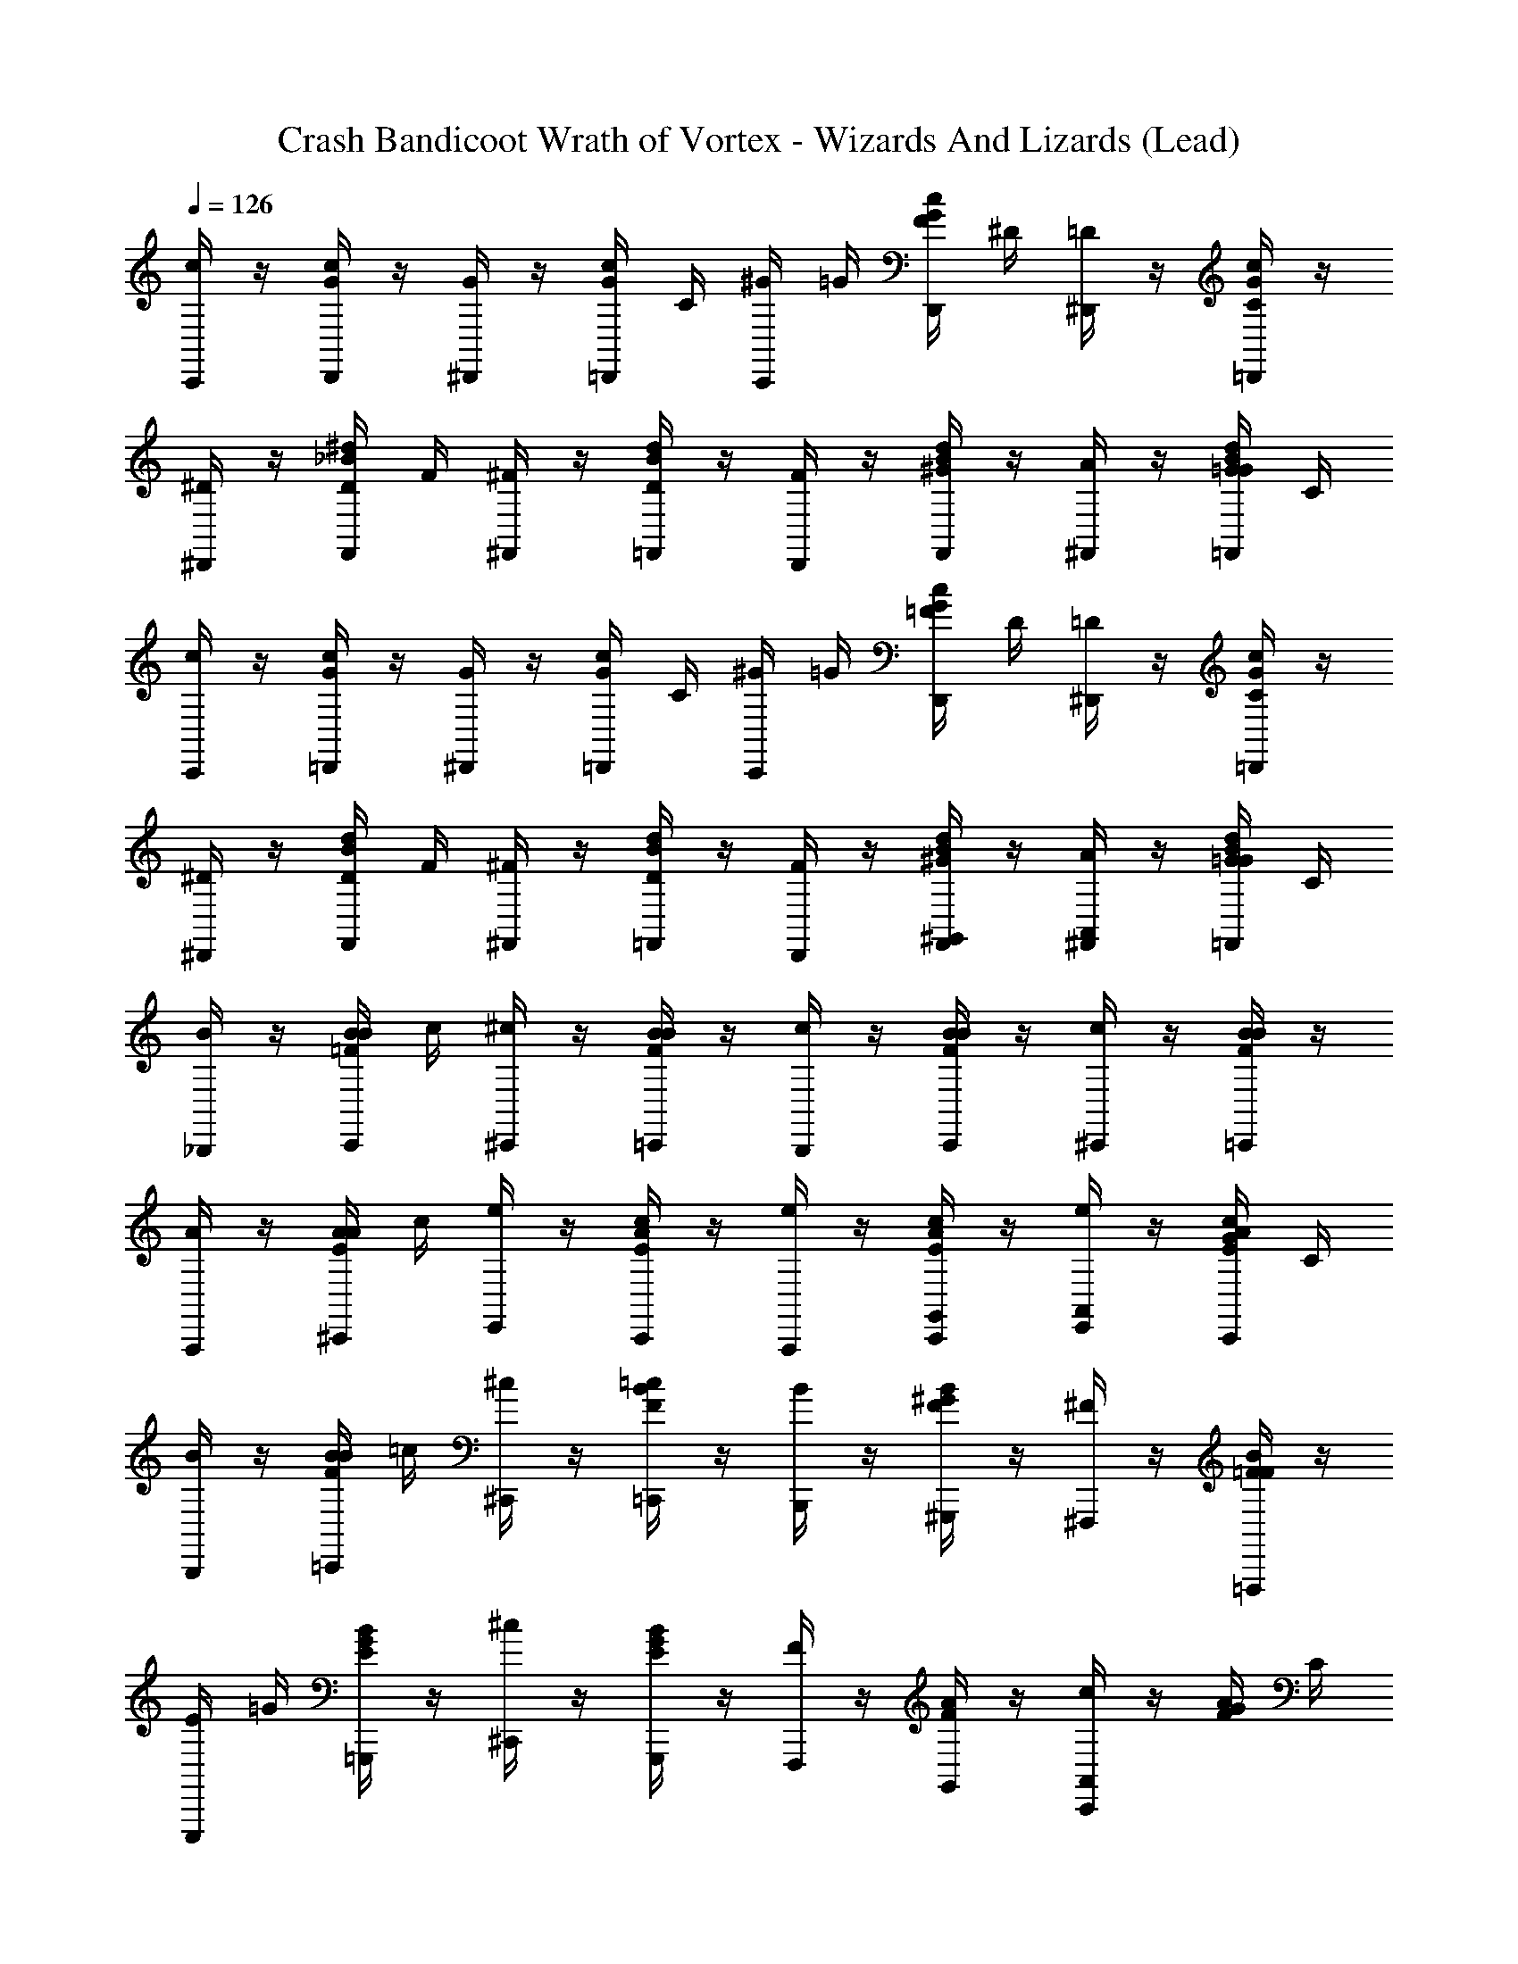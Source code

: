 X: 1
T: Crash Bandicoot Wrath of Vortex - Wizards And Lizards (Lead)
Z: ABC Generated by Starbound Composer
L: 1/4
Q: 1/4=126
K: C
[C,,/4c/] z/4 [D,,/4c/4G/4] z/4 [^D,,/4G/] z/4 [=D,,/4G/4c/4] C/4 [^G/4C,,/4] =G/4 [F/4D,,/4G/4c/4] ^D/4 [^D,,/4=D/] z/4 [=D,,/4G/4c/4C/] z/4 
[^D/4^D,,/4] z/4 [D/4F,,/4^d/4_B/4] F/4 [^F/4^F,,/4] z/4 [D/4=F,,/4B/4d/4] z/4 [F/4D,,/4] z/4 [^G/4F,,/4d/4B/4] z/4 [A/4^F,,/4] z/4 [G/4=G/4=F,,/4B/4d/4] C/4 
[C,,/4c/] z/4 [=D,,/4c/4G/4] z/4 [^D,,/4G/] z/4 [=D,,/4G/4c/4] C/4 [^G/4C,,/4] =G/4 [=F/4D,,/4G/4c/4] D/4 [^D,,/4=D/] z/4 [=D,,/4G/4c/4C/] z/4 
[^D/4^D,,/4] z/4 [D/4F,,/4d/4B/4] F/4 [^F/4^F,,/4] z/4 [D/4=F,,/4B/4d/4] z/4 [F/4D,,/4] z/4 [^G/4F,,/4d/4B/4^G,,/] z/4 [A/4^F,,/4A,,/] z/4 [G/4=G/4=F,,/4B/4d/4] C/4 
[B/4_B,,,/4] z/4 [B/4C,,/4B/4=F/4] c/4 [^c/4^C,,/4] z/4 [B/4=C,,/4F/4B/4] z/4 [c/4B,,,/4] z/4 [B/4C,,/4B/4F/4] z/4 [c/4^C,,/4] z/4 [B/4=C,,/4B/4F/4] z/4 
[A/4A,,,/4] z/4 [A/4^C,,/4A/4E/4] c/4 [e/4E,,/4] z/4 [c/4C,,/4E/4A/4] z/4 [e/4A,,,/4] z/4 [c/4C,,/4A/4E/4G,,/] z/4 [e/4E,,/4A,,/] z/4 [c/4G/4C,,/4E/4A/4] C/4 
[B/4B,,,/4] z/4 [B/4=C,,/4B/4F/4] =c/4 [^c/4^C,,/4] z/4 [=c/4=C,,/4F/4B/4] z/4 [B/4B,,,/4] z/4 [^G/4^G,,,/4F/4B/4] z/4 [^F/4^F,,,/4] z/4 [=F/4=F,,,/4F/4B/4] z/4 
[E/4E,,,/4] =G/4 [B/4=G,,,/4G/4E/4] z/4 [^c/4^C,,/4] z/4 [B/4G,,,/4E/4G/4] z/4 [F/4F,,,/4] z/4 [A/4F/4G,,/] z/4 [c/4C,,/4A,,/] z/4 [G/4F/4A/4] C/4 
[=c/4=C,,/4C,/4] z/4 [=D,,/4c/4G/4] z/4 [G/4^D,,/4=G,,/4] z/4 [=D,,/4G/4c/4] [G/4G,,/4] [c/4C,,/4C,/4] z/4 [G/4D,,/4G,,/4G/4c/4] z/4 [c/4^D,,/4C,/4] z/4 [=d/4=D,,/4D,/4G/4c/4] z/4 
[^d/4^D,,/4^D,/4] z/4 [F,,/4d/4B/4] z/4 [B/4^F,,/4_B,,/4] z/4 [=F,,/4B/4d/4] z/4 [d/4D,,/4D,/4] z/4 [F,,/4d/4B/4^G,,/] z/4 [^F,,/4A,,/] z/4 [G/4=F,,/4B/4d/4] C/4 
[c/4C,,/4C,/4] z/4 [=D,,/4c/4G/4] z/4 [G/4^D,,/4=G,,/4] z/4 [=D,,/4G/4c/4] [G/4G,,/4] [c/4C,,/4C,/4] z/4 [G/4D,,/4G,,/4G/4c/4] z/4 [c/4^D,,/4C,/4] z/4 [=d/4=D,,/4=D,/4G/4c/4] z/4 
[^d/4^D,,/4^D,/4] z/4 [F,,/4d/4B/4] z/4 [B/4^F,,/4B,,/4] z/4 [=F,,/4B/4d/4] z/4 [d/4D,,/4D,/4] z/4 [F,,/4d/4B/4^G,,/] z/4 [^F,,/4A,,/] G/4 [=F,,/4B/4d/4] z/4 
[B/4B,,,/4] A/4 [B/4C,,/4B/4F/4] c/4 [^c/4^C,,/4] =c/4 [B/4=C,,/4F/4B/4] A/4 [B/4B,,,/4] A/4 [B/4C,,/4B/4F/4] c/4 [^c/4^C,,/4] =c/4 [B/4=C,,/4B/4F/4] ^G/4 
[A/4A,,,/4] =G/4 [A/4^C,,/4A/4E/4] =B/4 [^c/4E,,/4] B/4 [A/4C,,/4E/4A/4] G/4 [A/4A,,,/4] G/4 [A/4C,,/4A/4E/4G,,/] B/4 [c/4E,,/4A,,/] B/4 [A/4G/4C,,/4E/4A/4] [G/4C/4] 
[_B/4B,,,/4] A/4 [B/4=C,,/4B/4F/4] =c/4 [^c/4^C,,/4] =c/4 [B/4=C,,/4F/4B/4] A/4 [B/4B,,,/4] A/4 [B/4^G,,,/4F/4B/4] c/4 [^c/4^F,,,/4] =c/4 [B/4=F,,,/4F/4B/4] ^G/4 
[E/4E,,,/4] =G/4 [B/4=G,,,/4G/4E/4] ^c/4 [e/4^C,,/4] g/4 [_b/4G,,,/4E/4G/4] ^c'/4 [f/4F,,,/4] e/4 [c/4A/4F/4G,,/] =c/4 [B/4C,,/4A,,/] A/4 [^F/4G/4=F/4A/4] [F/4C/4] 
[=C,,/4c/] z/4 [=D,,/4c/4G/4] z/4 [^D,,/4G/] z/4 [=D,,/4G/4c/4] C/4 [^G/4C,,/4] =G/4 [F/4D,,/4c/4G/4] D/4 [^D,,/4G/4c/4=D/] z/4 [=D,,/4G/4c/4C/] z/4 
[^D/4^D,,/4] z/4 [D/4F,,/4d/4B/4] F/4 [^F/4^F,,/4] z/4 [D/4=F,,/4B/4d/4] z/4 [F/4D,,/4] z/4 [^G/4F,,/4d/4B/4] z/4 [A/4^F,,/4] z/4 [=G/4^G/4=F,,/4B/4d/4] C/4 
[C,,/4c/] z/4 [=D,,/4c/4=G/4] z/4 [^D,,/4G/] z/4 [=D,,/4G/4c/4] C/4 [^G/4C,,/4] =G/4 [=F/4D,,/4G/4c/4] D/4 [^D,,/4=D/] z/4 [=D,,/4G/4c/4C/] z/4 
[^D/4^D,,/4] z/4 [D/4F,,/4d/4B/4] F/4 [^F/4^F,,/4] z/4 [D/4=F,,/4B/4d/4] z/4 [F/4D,,/4] z/4 [^G/4F,,/4d/4B/4G,,/c2] z/4 [A/4^F,,/4A,,/] z/4 [=G/4^G/4=F,,/4B/4d/4] C/4 
[B/4B,,,/4] z/4 [B/4C,,/4b/4f/4] [c/4f/4b/4] [^c/4^C,,/4b/4f/4] z/4 [B/4=C,,/4f/4b/4] [f/4b/4] [c/4B,,,/4f/4b/4] z/4 [B/4C,,/4f/4b/4] z/4 [c/4^C,,/4] z/4 [B/4=C,,/4f/4b/4] z/4 
[A/4A,,,/4] z/4 [A/4^C,,/4a/4e/4] c/4 [e/4E,,/4] z/4 [c/4C,,/4e/4a/4] z/4 [e/4A,,,/4] z/4 [c/4C,,/4a/4e/4G,,/] z/4 [e/4E,,/4A,,/=c2] z/4 [=G/4^c/4C,,/4e/4a/4] C/4 
[B/4B,,,/4] z/4 [B/4=C,,/4b/4f/4] =c/4 [^c/4^C,,/4] z/4 [=c/4=C,,/4f/4b/4] z/4 [B/4B,,,/4] z/4 [^G/4^G,,,/4b/4f/4] z/4 [F/4^F,,,/4] z/4 [=F/4=F,,,/4f/4b/4] z/4 
[E/4E,,,/4] =G/4 [B/4=G,,,/4g/4e/4] z/4 [^c/4^C,,/4=c2] z/4 [B/4G,,,/4g/4e/4] z/4 [F/4F,,,/4] z/4 [a/4f/4G,,/] z/4 [^c/4C,,/4A,,/] z/4 [G/4f/4a/4] C/4 
[=C,,/4=c/] z/4 [=D,,/4c/4G/4] z/4 [^D,,/4G/] z/4 [=D,,/4G/4c/4] C/4 [^G/4C,,/4] =G/4 [F/4D,,/4c/4G/4] D/4 [^D,,/4G/4c/4=D/] z/4 [=D,,/4G/4c/4C/] z/4 
[^D/4^D,,/4] z/4 [D/4F,,/4d/4B/4] F/4 [^F/4^F,,/4] z/4 [D/4=F,,/4B/4d/4] z/4 [F/4D,,/4] z/4 [^G/4F,,/4d/4B/4G,,/] z/4 [A/4^F,,/4A,,/] z/4 [=G/4^G/4=F,,/4B/4d/4] C/4 
[C,,/4c/] z/4 [=D,,/4c/4=G/4] z/4 [^D,,/4G/] z/4 [=D,,/4G/4c/4] C/4 [^G/4C,,/4] =G/4 [=F/4D,,/4G/4c/4] D/4 [^D,,/4=D/] z/4 [=D,,/4G/4c/4C/] z/4 
[^D/4^D,,/4] z/4 [D/4F,,/4d/4B/4] F/4 [^F/4^F,,/4] z/4 [D/4=F,,/4B/4d/4] z/4 [F/4D,,/4] z/4 [^G/4F,,/4d/4B/4G,,/c2] z/4 [A/4^F,,/4A,,/] z/4 [=G/4^G/4=F,,/4B/4d/4] C/4 
[B/4B,,,/4] z/4 [B/4C,,/4b/4f/4] [c/4f/4b/4] [^c/4^C,,/4b/4f/4] z/4 [B/4=C,,/4f/4b/4] [f/4b/4] [c/4B,,,/4f/4b/4] z/4 [B/4C,,/4f/4b/4] z/4 [c/4^C,,/4] z/4 [B/4=C,,/4f/4b/4] z/4 
[A/4A,,,/4] z/4 [A/4^C,,/4a/4e/4] c/4 [e/4E,,/4] z/4 [c/4C,,/4e/4a/4] z/4 [e/4A,,,/4] z/4 [c/4C,,/4a/4e/4G,,/] z/4 [e/4E,,/4A,,/=c2] z/4 [=G/4^c/4C,,/4e/4a/4] C/4 
[B/4B,,,/4] z/4 [B/4=C,,/4b/4f/4] =c/4 [^c/4^C,,/4] z/4 [=c/4=C,,/4f/4b/4] z/4 [B/4B,,,/4] z/4 [^G/4^G,,,/4b/4f/4] z/4 [F/4^F,,,/4] z/4 [=F/4=F,,,/4f/4b/4] z/4 
[E/4E,,,/4] =G/4 [B/4=G,,,/4g/4e/4] z/4 [^c/4^C,,/4=c2] z/4 [B/4G,,,/4g/4e/4] z/4 [F/4F,,,/4] z/4 [a/4f/4G,,/] z/4 [^c/4C,,/4A,,/] z/4 [G/4f/4a/4] C/4 
=C,,/4 C,/4 [C,,/4C,/4] C,/4 =D,,/4 =D,/4 [D,,/4C,/4] D,/4 ^D,,/4 ^D,/4 [D,,/4C,/4] D,/4 F,,/4 F,/4 [F,,/4C,/4] F,/4 
=G,,/4 G,/4 [G,,/4C,/4] G,/4 ^G,,/4 ^G,/4 [G,,/4C,/4] G,/4 ^F,,/4 ^F,/4 [F,,/4C,/4] F,/4 =G,,/4 =G,/4 [G,,/4C,/4C,,/] G,/4 
C,,/4 C,/4 [C,,/4D,/4C,/4] C,/4 =D,,/4 =D,/4 [D,,/4C,/4^D,/4] =D,/4 ^D,,/4 ^D,/4 [D,,/4D,/4C,/4] D,/4 =F,,/4 =F,/4 [F,,/4C,/4D,/4] F,/4 
G,,/4 G,/4 [G,,/4D,/4C,/4] G,/4 ^G,,/4 ^G,/4 [G,,/4D,/4C,/4] G,/4 B,,/4 _B,/4 [B,,/4D,/4C,/4] B,/4 G,,/4 G,/4 [G,,/4D,/4C,/4C,,/] G,/4 
C,,/4 C,/4 [C,,/4C,/4] C,/4 =D,,/4 =D,/4 [D,,/4C,/4] D,/4 ^D,,/4 ^D,/4 [D,,/4C,/4] D,/4 F,,/4 F,/4 [F,,/4C,/4] F,/4 
=G,,/4 =G,/4 [G,,/4C,/4] G,/4 ^G,,/4 ^G,/4 [G,,/4C,/4] G,/4 ^F,,/4 ^F,/4 [F,,/4C,/4] F,/4 =G,,/4 =G,/4 [G,,/4C,/4C,,/] G,/4 
C,,/4 C,/4 [C,,/4D,/4C,/4] C,/4 =D,,/4 =D,/4 [D,,/4C,/4^D,/4] =D,/4 ^D,,/4 ^D,/4 [D,,/4D,/4C,/4] D,/4 =F,,/4 =F,/4 [F,,/4C,/4D,/4] F,/4 
^F,,/4 ^F,/4 [F,,/4D,/4C,/4] F,/4 ^G,,/4 ^G,/4 [G,,/4D,/4C,/4] G,/4 B,,/4 B,/4 [B,,/4D,/4C,/4] B,/4 =B,,/4 =B,/4 [B,,/4D,/4C,/4C,,/] B,/4 
[=c/4d/4C,/4c/4] z3/4 [G/6C,/6G/6] z/6 [G/6C,/6] z/6 [G/6C,/6G/6] z/6 [c/4d/4C,/4c/4] z3/4 [G/6C,/6G/6] z/6 [G/6C,/6] z/6 [G/6C,/6G/6] z/6 
[c/4d/4C,/4c/4] z3/4 [G/6C,/6G/6] z/6 [G/6C,/6] z/6 [G/6C,/6G/6] z/6 [C,/6c/4d/4c/4] z/ [G/6C,/6G/6] z/ [G/6C,/6G/6] z/ 
[c/4d/4C,/4c/4] z3/4 [G/6C,/6G/6] z/6 [G/6C,/6] z/6 [G/6C,/6G/6] z/6 [c/4d/4C,/4c/4] z3/4 [G/6C,/6G/6] z/6 [G/6C,/6] z/6 [G/6C,/6G/6] z/6 
[c/4d/4C,/4c/4] z3/4 [G/6C,/6G/6] z/6 [G/6C,/6] z/6 [G/6C,/6G/6] z/6 [C,/6c/4d/4c/4] z/ [G/6C,/6G/6] z/ [G/6C,/6G/6] z/ 
[c/4d/4C,/4C,,/4c/4] z3/4 [G/6C,/6G/6] z/6 [G/6C,/6] z/6 [G/6C,/6G/6] z/6 [c/4d/4C,/4C,,/4c/4] z3/4 [G/6C,/6G/6] z/6 [G/6C,/6] z/6 [G/6C,/6G/6] z/6 
[c/4d/4C,/4C,,/4c/4] z3/4 [G/6C,/6G/6] z/6 [G/6C,/6] z/6 [G/6C,/6G/6] z/6 [C,/6c/4d/4C,,/4c/4] z/ [G/6C,/6G/6] z/ [G/6C,/6G/6] z/ 
[c/4d/4C,/4C,,/4C,/4d/4c/4c/4] z3/4 [G/6C,/6G/6] z/6 [G/6C,/6] z/6 [G/6C,/6G/6] z/6 [c/4d/4C,/4C,,/4C,/4d/4c/4c/4] z3/4 [G/6C,/6G/6] z/6 [G/6C,/6] z/6 [G/6C,/6G/6] z/6 
[c/4d/4C,/4C,,/4C,/4d/4c/4c/4] z3/4 [G/6C,/6G/6] z/6 [G/6C,/6] z/6 [G/6C,/6G/6] z/6 [C,/6C,/6d/6c/6c/4d/4C,,/4c/4] z/ [G/6C,/6C,/6d/6c/6G/6] z/ [G/6C,/6C,/6d/6c/6G/6] z/ 
[=D,,/4=d/] z/4 [E,,/4d/4A/4] z/4 [=F,,/4A/] z/4 [E,,/4A/4d/4] =D/4 [B/4D,,/4] A/4 [G/4E,,/4d/4A/4] F/4 [F,,/4A/4d/4E/] z/4 [E,,/4A/4d/4D/] z/4 
[F/4F,,/4] z/4 [F/4=G,,/4f/4c/4] G/4 [^G/4^G,,/4] z/4 [F/4=G,,/4c/4f/4] z/4 [G/4F,,/4] z/4 [B/4G,,/4f/4c/4] z/4 [=B/4^G,,/4] z/4 [=G/4_B/4=G,,/4c/4f/4] C/4 
[D,,/4d/] z/4 [E,,/4d/4A/4] z/4 [F,,/4A/] z/4 [E,,/4A/4d/4] D/4 [B/4D,,/4] A/4 [G/4E,,/4A/4d/4] F/4 [F,,/4E/] z/4 [E,,/4A/4d/4D/] z/4 
[F/4F,,/4] z/4 [F/4G,,/4f/4c/4] G/4 [^G/4^G,,/4] z/4 [F/4=G,,/4c/4f/4] z/4 [G/4F,,/4] z/4 [B/4G,,/4f/4c/4_B,,/] z/4 [=B/4^G,,/4=B,,/c2] z/4 [=G/4_B/4=G,,/4c/4f/4] C/4 
[c/4C,,/4] z/4 [c/4D,,/4=c'/4g/4] [d/4g/4c'/4] [^d/4^D,,/4c'/4g/4] z/4 [c/4=D,,/4g/4c'/4] [g/4c'/4] [d/4C,,/4g/4c'/4] z/4 [c/4D,,/4g/4c'/4] z/4 [d/4^D,,/4] z/4 [c/4=D,,/4g/4c'/4] z/4 
[=B/4=B,,,/4] z/4 [B/4^D,,/4=b/4^f/4] d/4 [f/4^F,,/4] z/4 [d/4D,,/4f/4b/4] z/4 [f/4B,,,/4] z/4 [d/4D,,/4b/4f/4_B,,/] z/4 [f/4F,,/4=B,,/] z/4 [G/4d/4D,,/4f/4b/4c2] C/4 
[c/4C,,/4] z/4 [c/4=D,,/4c'/4g/4] =d/4 [^d/4^D,,/4] z/4 [=d/4=D,,/4g/4c'/4] z/4 [c/4C,,/4] z/4 [_B/4_B,,,/4c'/4g/4] z/4 [^G/4^G,,,/4] z/4 [=G/4=G,,,/4g/4c'/4] z/4 
[^F/4^F,,,/4] A/4 [c/4A,,,/4a/4f/4] z/4 [^d/4^D,,/4] z/4 [c/4A,,,/4a/4f/4c2] z/4 [G/4G,,,/4] z/4 [b/4g/4_B,,/] z/4 [d/4D,,/4=B,,/] z/4 [G/4g/4b/4] C/4 
[=d/4=D,,/4=D,/4d/] z/4 [E,,/4d/4A/4] z/4 [A/4=F,,/4A,,/4A/] z/4 [E,,/4A/4d/4] [D/4A/4A,,/4] [B/4d/4D,,/4D,/4] A/4 [G/4A/4E,,/4A,,/4d/4A/4] =F/4 [d/4F,,/4D,/4A/4d/4E/] z/4 [e/4E,,/4E,/4A/4d/4D/] z/4 
[F/4=f/4F,,/4=F,/4] z/4 [F/4G,,/4f/4c/4] G/4 [^G/4c/4^G,,/4C,/4] z/4 [F/4=G,,/4c/4f/4] z/4 [G/4f/4F,,/4F,/4] z/4 [B/4G,,/4f/4c/4_B,,/] z/4 [=B/4^G,,/4=B,,/] z/4 [=G/4_B/4=G,,/4c/4f/4] C/4 
[d/4D,,/4D,/4d/] z/4 [E,,/4d/4A/4] z/4 [A/4F,,/4A,,/4A/] z/4 [E,,/4A/4d/4] [D/4A/4A,,/4] [B/4d/4D,,/4D,/4] A/4 [G/4A/4E,,/4A,,/4A/4d/4] F/4 [d/4F,,/4D,/4E/] z/4 [e/4E,,/4E,/4A/4d/4D/] z/4 
[F/4f/4F,,/4F,/4] z/4 [F/4G,,/4f/4c/4] G/4 [^G/4c/4^G,,/4C,/4] z/4 [F/4=G,,/4c/4f/4] z/4 [G/4f/4F,,/4F,/4] z/4 [B/4G,,/4f/4c/4_B,,/] z/4 [=B/4^G,,/4=B,,/c2] =G/4 [_B/4=G,,/4c/4f/4] z/4 
[c/4c/4C,,/4] =B/4 [c/4c/4D,,/4G/4c/4] [d/4d/4] [^d/4d/4^D,,/4] =d/4 [c/4c/4=D,,/4G/4c/4] B/4 [c/4^d/4C,,/4] B/4 [c/4c/4D,,/4G/4c/4] =d/4 [^d/4d/4^D,,/4] =d/4 [c/4c/4=D,,/4G/4c/4] _B/4 
[=B/4B/4=B,,,/4] A/4 [B/4B/4^D,,/4B/4^F/4] [^c/4^d/4] [d/4^f/4^F,,/4] c/4 [B/4d/4D,,/4F/4B/4] A/4 [B/4f/4B,,,/4] A/4 [B/4d/4D,,/4B/4F/4_B,,/] c/4 [d/4f/4F,,/4=B,,/] c/4 [B/4G/4d/4D,,/4F/4B/4=c2] [A/4C/4] 
[c/4c/4C,,/4] B/4 [c/4c/4=D,,/4c/4G/4] [=d/4d/4] [^d/4d/4^D,,/4] =d/4 [c/4d/4=D,,/4G/4c/4] B/4 [c/4c/4C,,/4] B/4 [c/4_B/4_B,,,/4c/4G/4] d/4 [^d/4^G/4^G,,,/4] =d/4 [c/4=G/4=G,,,/4G/4c/4] B/4 
[F/4F/4F,,,/4] [A/4A/4] [c/4c/4A,,,/4A/4F/4] ^d/4 [f/4d/4^D,,/4] a/4 [c'/4c/4A,,,/4A/4F/4c2] ^d'/4 [g/4G/4G,,,/4] f/4 [d/4=B/4G/4_B,,/] =d/4 [c/4^d/4D,,/4=B,,/] B/4 [^G/4=G/4G/4B/4] [G/4C/4] 
